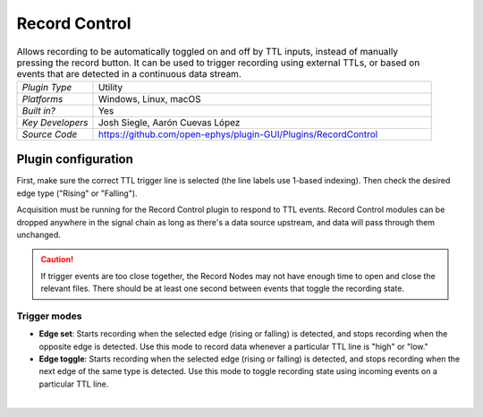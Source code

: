 .. _recordcontrol:
.. role:: raw-html-m2r(raw)
   :format: html

################
Record Control
################

.. image:: ../../_static/images/plugins/recordcontrol/recordcontrol-01.png
  :alt: Annotated Record Control editor

.. csv-table:: Allows recording to be automatically toggled on and off by TTL inputs, instead of manually pressing the record button. It can be used to trigger recording using external TTLs, or based on events that are detected in a continuous data stream.
   :widths: 18, 80

   "*Plugin Type*", "Utility"
   "*Platforms*", "Windows, Linux, macOS"
   "*Built in?*", "Yes"
   "*Key Developers*", "Josh Siegle, Aarón Cuevas López"
   "*Source Code*", "https://github.com/open-ephys/plugin-GUI/Plugins/RecordControl"

Plugin configuration
#####################

First, make sure the correct TTL trigger line is selected (the line labels use 1-based indexing). Then check the desired edge type ("Rising" or "Falling").

Acquisition must be running for the Record Control plugin to respond to TTL events. Record Control modules can be dropped anywhere in the signal chain as long as there's a data source upstream, and data will pass through them unchanged.

.. caution:: If trigger events are too close together, the Record Nodes may not have enough time to open and close the relevant files. There should be at least one second between events that toggle the recording state.

Trigger modes 
-------------

* **Edge set**: Starts recording when the selected edge (rising or falling) is detected, and stops recording when the opposite edge is detected. Use this mode to record data whenever a particular TTL line is "high" or "low."

* **Edge toggle**: Starts recording when the selected edge (rising or falling) is detected, and stops recording when the next edge of the same type is detected. Use this mode to toggle recording state using incoming events on a particular TTL line.

|


